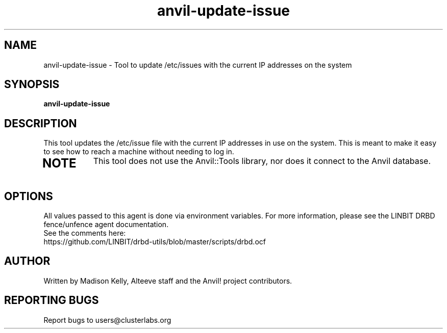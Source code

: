 .\" Manpage for the Anvil! IA platform 
.\" Contact mkelly@alteeve.com to report issues, concerns or suggestions.
.TH anvil-update-issue "8" "July 23 2024" "Anvil! Intelligent Availability™ Platform"
.SH NAME
anvil-update-issue \- Tool to update /etc/issues with the current IP addresses on the system
.SH SYNOPSIS
.B anvil-update-issue 
.SH DESCRIPTION
This tool updates the /etc/issue file with the current IP addresses in use on the system. This is meant to make it easy to see how to reach a machine without needing to log in.
.TP
.SH NOTE
This tool does not use the Anvil::Tools library, nor does it connect to the Anvil database. 
.IP
.SH OPTIONS
All values passed to this agent is done via environment variables. For more information, please see the LINBIT DRBD fence/unfence agent documentation.
.TP
See the comments here: https://github.com/LINBIT/drbd-utils/blob/master/scripts/drbd.ocf
.IP
.SH AUTHOR
Written by Madison Kelly, Alteeve staff and the Anvil! project contributors.
.SH "REPORTING BUGS"
Report bugs to users@clusterlabs.org
